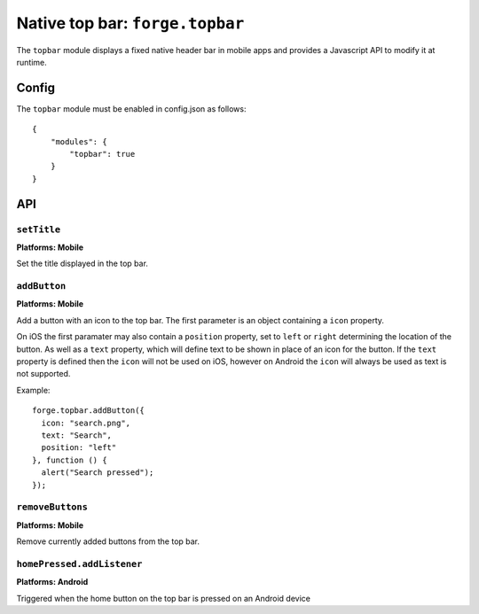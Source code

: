 .. _api-topbar:

Native top bar: ``forge.topbar``
================================================================================

The ``topbar`` module displays a fixed native header bar in mobile apps and provides a Javascript API to modify it at runtime.

Config
------

The ``topbar`` module must be enabled in config.json as follows:

.. parsed-literal::
    {
        "modules": {
            "topbar": true
        }
    }

API
---

``setTitle``
~~~~~~~~~~~~~~~~~~~~~~~~~~~~~~~~~~~~~~~~~~~~~~~~~~~~~~~~~~~~~~~~~~~~~~~~~~~~~~~~
**Platforms: Mobile**

Set the title displayed in the top bar.

.. js:function:: topbar.setTitle(title, success, error)

    :param string title: Title to be displayed
    :param function() success: callback to be invoked when no errors occur
    :param function(content) error: called with details of any error which may occur

``addButton``
~~~~~~~~~~~~~~~~~~~~~~~~~~~~~~~~~~~~~~~~~~~~~~~~~~~~~~~~~~~~~~~~~~~~~~~~~~~~~~~~
**Platforms: Mobile**

Add a button with an icon to the top bar. The first parameter is an object containing a ``icon`` property.

On iOS the first paramater may also contain a ``position`` property, set to ``left`` or ``right`` determining the location of the button. As well as a ``text`` property, which will define text to be shown in place of an icon for the button. If the ``text`` property is defined then the ``icon`` will not be used on iOS, however on Android the ``icon`` will always be used as text is not supported.

Example::

   forge.topbar.addButton({
     icon: "search.png",
     text: "Search",
     position: "left"
   }, function () {
     alert("Search pressed");
   });

.. js:function:: topbar.addButton(params, callback, error)

    :param object params: Button options, must contain an ``icon`` and optionally ``position`` and ``text``
    :param function() callback: callback to be invoked each time the button is pressed
    :param function(content) error: called with details of any error which may occur

``removeButtons``
~~~~~~~~~~~~~~~~~~~~~~~~~~~~~~~~~~~~~~~~~~~~~~~~~~~~~~~~~~~~~~~~~~~~~~~~~~~~~~~~
**Platforms: Mobile**

Remove currently added buttons from the top bar.

.. js:function:: topbar.removeButtons(success, error)

    :param function() success: callback to be invoked when no errors occur
    :param function(content) error: called with details of any error which may occur

``homePressed.addListener``
~~~~~~~~~~~~~~~~~~~~~~~~~~~~~~~~~~~~~~~~~~~~~~~~~~~~~~~~~~~~~~~~~~~~~~~~~~~~~~~~
**Platforms: Android**

Triggered when the home button on the top bar is pressed on an Android device

.. js:function:: topbar.homePressed.addListener(callback, error)

    :param function() callback: callback to be invoked when no errors occur
    :param function(content) error: called with details of any error which may occur